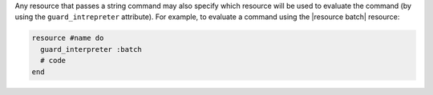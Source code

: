 .. The contents of this file are included in multiple topics.
.. This file should not be changed in a way that hinders its ability to appear in multiple documentation sets.

Any resource that passes a string command may also specify which resource will be used to evaluate the command (by using the ``guard_intrepreter`` attribute). For example, to evaluate a command using the |resource batch| resource:

.. code-block:: ruby

   resource #name do
     guard_interpreter :batch
     # code
   end
